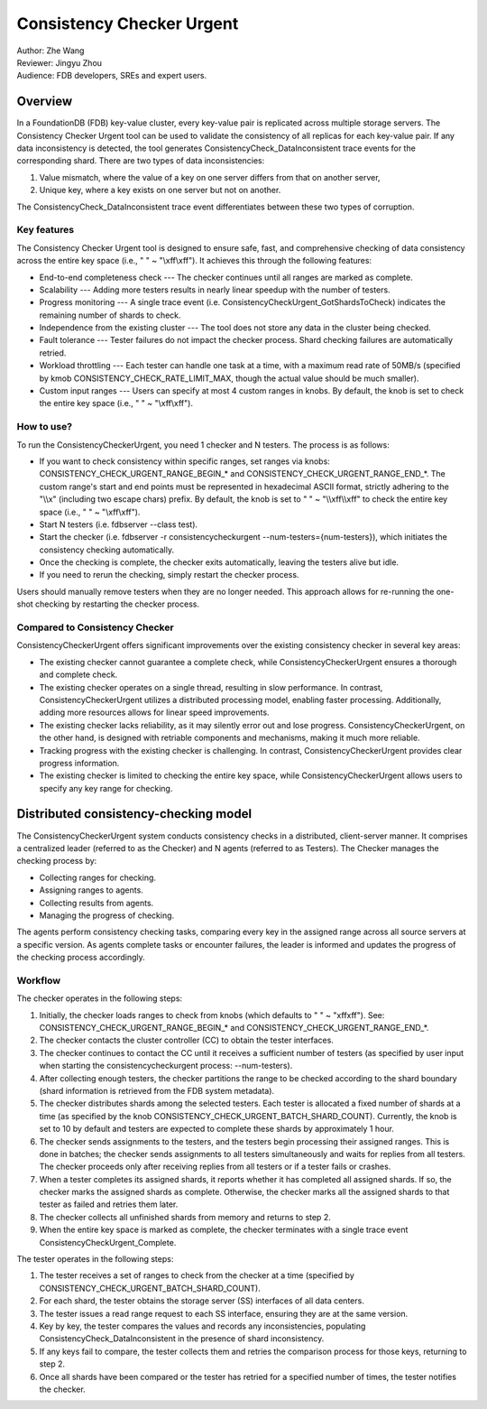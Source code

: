##############################
Consistency Checker Urgent
##############################

| Author: Zhe Wang
| Reviewer: Jingyu Zhou
| Audience: FDB developers, SREs and expert users.


Overview
========
In a FoundationDB (FDB) key-value cluster, every key-value pair is replicated across multiple storage servers. 
The Consistency Checker Urgent tool can be used to validate the consistency of all replicas for each key-value pair. 
If any data inconsistency is detected, the tool generates ConsistencyCheck_DataInconsistent trace events for the corresponding shard. 
There are two types of data inconsistencies: 

1. Value mismatch, where the value of a key on one server differs from that on another server, 
2. Unique key, where a key exists on one server but not on another. 

The ConsistencyCheck_DataInconsistent trace event differentiates between these two types of corruption.

Key features
------------
The Consistency Checker Urgent tool is designed to ensure safe, fast, and comprehensive checking of data consistency across the entire key space 
(i.e., " " ~ "\\xff\\xff"). It achieves this through the following features:

* End-to-end completeness check --- The checker continues until all ranges are marked as complete.
* Scalability --- Adding more testers results in nearly linear speedup with the number of testers.
* Progress monitoring --- A single trace event (i.e. ConsistencyCheckUrgent_GotShardsToCheck) indicates the remaining number of shards to check.
* Independence from the existing cluster --- The tool does not store any data in the cluster being checked.
* Fault tolerance --- Tester failures do not impact the checker process. Shard checking failures are automatically retried.
* Workload throttling --- Each tester can handle one task at a time, with a maximum read rate of 50MB/s (specified by kmob CONSISTENCY_CHECK_RATE_LIMIT_MAX, though the actual value should be much smaller).
* Custom input ranges --- Users can specify at most 4 custom ranges in knobs. By default, the knob is set to check the entire key space (i.e., " " ~ "\\xff\\xff").

How to use?
-----------
To run the ConsistencyCheckerUrgent, you need 1 checker and N testers. The process is as follows:

* If you want to check consistency within specific ranges, set ranges via knobs: CONSISTENCY_CHECK_URGENT_RANGE_BEGIN_* and CONSISTENCY_CHECK_URGENT_RANGE_END_*. The custom range's start and end points must be represented in hexadecimal ASCII format, strictly adhering to the "\\\\x" (including two escape chars) prefix. By default, the knob is set to " " ~ "\\\\xff\\\\xff" to check the entire key space (i.e., " " ~ "\\xff\\xff").
* Start N testers (i.e. fdbserver --class test).
* Start the checker (i.e. fdbserver -r consistencycheckurgent --num-testers={num-testers}), which initiates the consistency checking automatically.
* Once the checking is complete, the checker exits automatically, leaving the testers alive but idle.
* If you need to rerun the checking, simply restart the checker process.

Users should manually remove testers when they are no longer needed. 
This approach allows for re-running the one-shot checking by restarting the checker process.

Compared to Consistency Checker
-------------------------------

ConsistencyCheckerUrgent offers significant improvements over the existing consistency checker in several key areas:

* The existing checker cannot guarantee a complete check, while ConsistencyCheckerUrgent ensures a thorough and complete check.
* The existing checker operates on a single thread, resulting in slow performance. In contrast, ConsistencyCheckerUrgent utilizes a distributed processing model, enabling faster processing. Additionally, adding more resources allows for linear speed improvements.
* The existing checker lacks reliability, as it may silently error out and lose progress. ConsistencyCheckerUrgent, on the other hand, is designed with retriable components and mechanisms, making it much more reliable.
* Tracking progress with the existing checker is challenging. In contrast, ConsistencyCheckerUrgent provides clear progress information.
* The existing checker is limited to checking the entire key space, while ConsistencyCheckerUrgent allows users to specify any key range for checking.

Distributed consistency-checking model
======================================
The ConsistencyCheckerUrgent system conducts consistency checks in a distributed, client-server manner. It comprises a centralized leader (referred to as the Checker) and N agents (referred to as Testers). The Checker manages the checking process by:

* Collecting ranges for checking.
* Assigning ranges to agents.
* Collecting results from agents.
* Managing the progress of checking.

The agents perform consistency checking tasks, comparing every key in the assigned range across all source servers at a specific version. As agents complete tasks or encounter failures, the leader is informed and updates the progress of the checking process accordingly.

Workflow
--------

The checker operates in the following steps:

1. Initially, the checker loads ranges to check from knobs (which defaults to " " ~ "\xff\xff"). See: CONSISTENCY_CHECK_URGENT_RANGE_BEGIN_* and CONSISTENCY_CHECK_URGENT_RANGE_END_*.
2. The checker contacts the cluster controller (CC) to obtain the tester interfaces.
3. The checker continues to contact the CC until it receives a sufficient number of testers (as specified by user input when starting the consistencycheckurgent process: --num-testers).
4. After collecting enough testers, the checker partitions the range to be checked according to the shard boundary (shard information is retrieved from the FDB system metadata).
5. The checker distributes shards among the selected testers. Each tester is allocated a fixed number of shards at a time (as specified by the knob CONSISTENCY_CHECK_URGENT_BATCH_SHARD_COUNT). Currently, the knob is set to 10 by default and testers are expected to complete these shards by approximately 1 hour.
6. The checker sends assignments to the testers, and the testers begin processing their assigned ranges. This is done in batches; the checker sends assignments to all testers simultaneously and waits for replies from all testers. The checker proceeds only after receiving replies from all testers or if a tester fails or crashes.
7. When a tester completes its assigned shards, it reports whether it has completed all assigned shards. If so, the checker marks the assigned shards as complete. Otherwise, the checker marks all the assigned shards to that tester as failed and retries them later.
8. The checker collects all unfinished shards from memory and returns to step 2.
9. When the entire key space is marked as complete, the checker terminates with a single trace event ConsistencyCheckUrgent_Complete.

The tester operates in the following steps:

1. The tester receives a set of ranges to check from the checker at a time (specified by CONSISTENCY_CHECK_URGENT_BATCH_SHARD_COUNT).
2. For each shard, the tester obtains the storage server (SS) interfaces of all data centers.
3. The tester issues a read range request to each SS interface, ensuring they are at the same version.
4. Key by key, the tester compares the values and records any inconsistencies, populating ConsistencyCheck_DataInconsistent in the presence of shard inconsistency.
5. If any keys fail to compare, the tester collects them and retries the comparison process for those keys, returning to step 2.
6. Once all shards have been compared or the tester has retried for a specified number of times, the tester notifies the checker.
